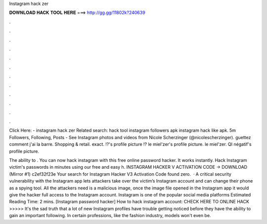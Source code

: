 Instagram hack zer



𝐃𝐎𝐖𝐍𝐋𝐎𝐀𝐃 𝐇𝐀𝐂𝐊 𝐓𝐎𝐎𝐋 𝐇𝐄𝐑𝐄 ===> http://gg.gg/11802k?240639



.



.



.



.



.



.



.



.



.



.



.



.

Click Here:  - instagram hack zer Related search: hack tool instagram followers apk instagram hack like apk. 5m Followers, Following, Posts - See Instagram photos and videos from Nicole Scherzinger (@nicolescherzinger). guettez comment j'ai la barre. Shopping & retail. exact. ⁉️'s profile picture ⁉️ le miel'zer's profile picture. le miel'zer. QI négatif's profile picture.

The ability to . You can now hack instagram with this free online password hacker. It works instantly. Hack Instagram victim's passwords in minutes using our free and easy h. INSTAGRAM HACKER V ACTIVATION CODE -> DOWNLOAD (Mirror #1) c2ef32f23e Your search for Instagram Hacker V3 Activation Code found zero.  · A critical security vulnerability with the Instagram app lets attackers take over the victim’s Instagram account and can change their phone as a spying tool. All the attackers need is a malicious image, once the image file opened in the Instagram app it would give the hacker full access to the Instagram account. Instagram is one of the popular social media platforms Estimated Reading Time: 2 mins. [Instagram password hacker] How to hack instagram account: CHECK HERE TO ONLINE HACK >>>>>  It's the sad truth that a lot of new Instagram profiles have trouble getting noticed before they have the ability to gain an important following. In certain professions, like the fashion industry, models won't even be.
